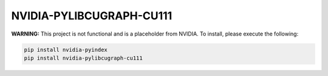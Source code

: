 NVIDIA-PYLIBCUGRAPH-CU111
=========================

**WARNING:** This project is not functional and is a placeholder from NVIDIA.
To install, please execute the following:

.. code-block:: bash

    pip install nvidia-pyindex
    pip install nvidia-pylibcugraph-cu111
